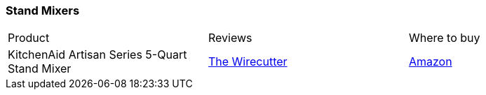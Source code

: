 [[stand-mixers]]
=== Stand Mixers

|===
| Product | Reviews | Where to buy
| KitchenAid Artisan Series 5-Quart Stand Mixer
| https://thewirecutter.com/reviews/best-stand-mixer/[The Wirecutter]
| https://www.amazon.com/KitchenAid-KSM150PSER-Artisan-Tilt-Head-Pouring/dp/B00005UP2P[Amazon]
|===   
